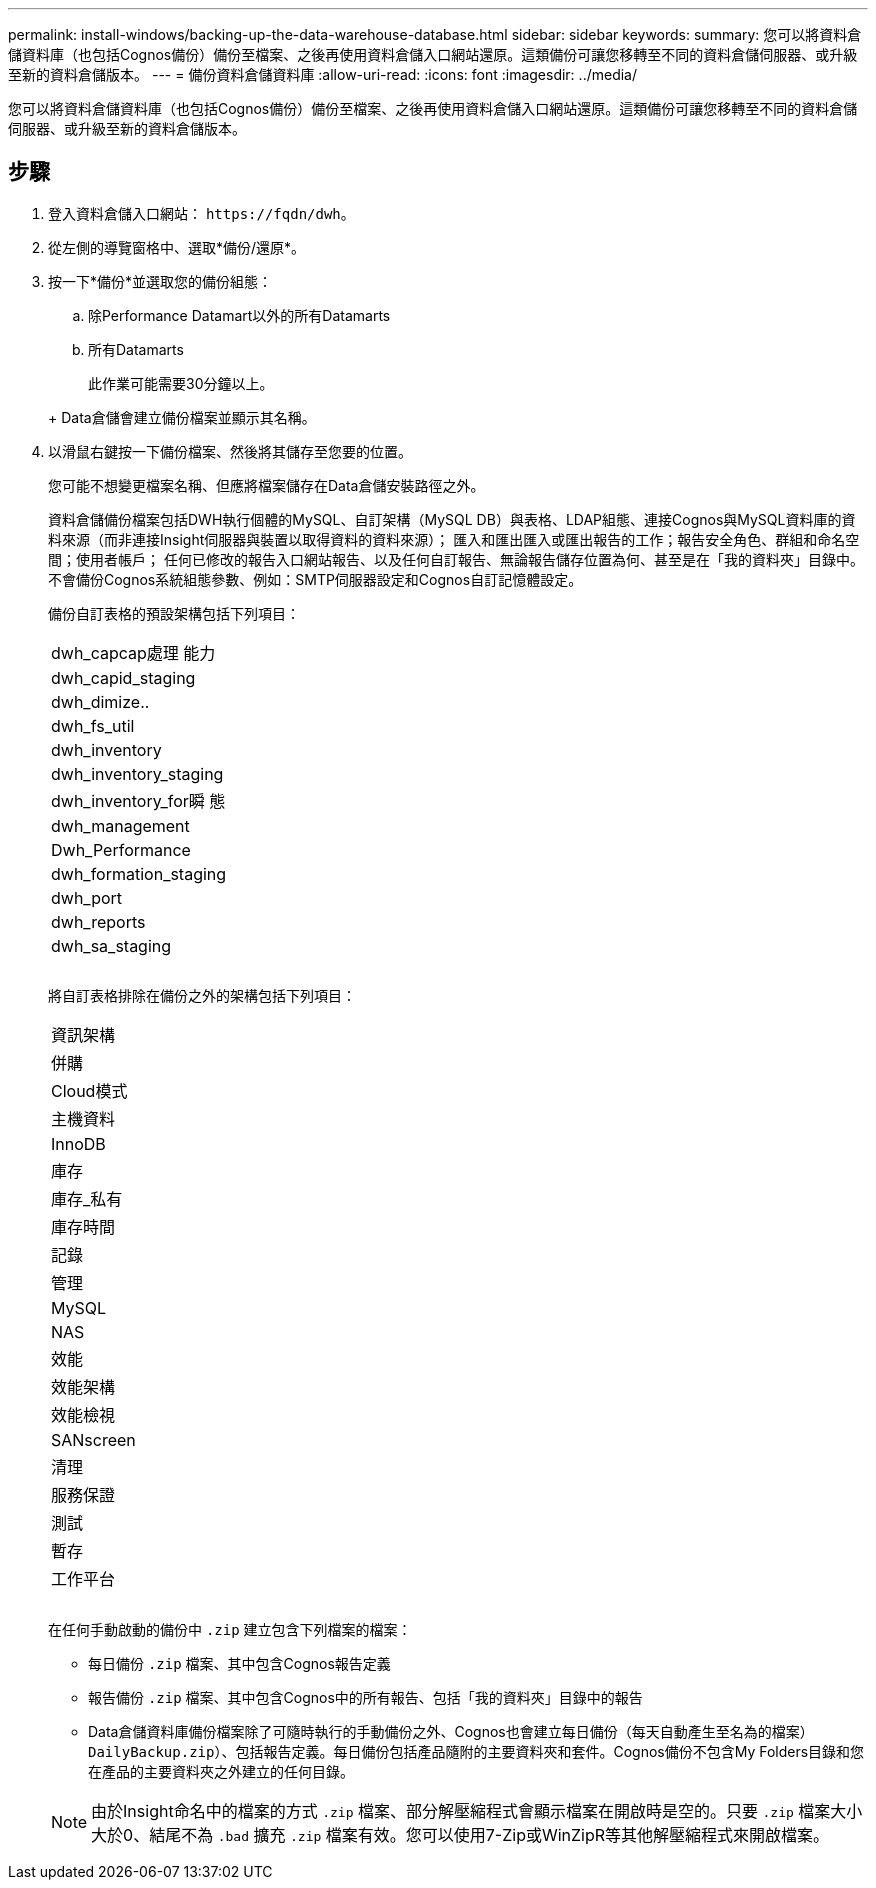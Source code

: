 ---
permalink: install-windows/backing-up-the-data-warehouse-database.html 
sidebar: sidebar 
keywords:  
summary: 您可以將資料倉儲資料庫（也包括Cognos備份）備份至檔案、之後再使用資料倉儲入口網站還原。這類備份可讓您移轉至不同的資料倉儲伺服器、或升級至新的資料倉儲版本。 
---
= 備份資料倉儲資料庫
:allow-uri-read: 
:icons: font
:imagesdir: ../media/


[role="lead"]
您可以將資料倉儲資料庫（也包括Cognos備份）備份至檔案、之後再使用資料倉儲入口網站還原。這類備份可讓您移轉至不同的資料倉儲伺服器、或升級至新的資料倉儲版本。



== 步驟

. 登入資料倉儲入口網站： `+https://fqdn/dwh+`。
. 從左側的導覽窗格中、選取*備份/還原*。
. 按一下*備份*並選取您的備份組態：
+
.. 除Performance Datamart以外的所有Datamarts
.. 所有Datamarts


+
此作業可能需要30分鐘以上。

+
+ Data倉儲會建立備份檔案並顯示其名稱。

. 以滑鼠右鍵按一下備份檔案、然後將其儲存至您要的位置。
+
您可能不想變更檔案名稱、但應將檔案儲存在Data倉儲安裝路徑之外。

+
資料倉儲備份檔案包括DWH執行個體的MySQL、自訂架構（MySQL DB）與表格、LDAP組態、連接Cognos與MySQL資料庫的資料來源（而非連接Insight伺服器與裝置以取得資料的資料來源）； 匯入和匯出匯入或匯出報告的工作；報告安全角色、群組和命名空間；使用者帳戶； 任何已修改的報告入口網站報告、以及任何自訂報告、無論報告儲存位置為何、甚至是在「我的資料夾」目錄中。不會備份Cognos系統組態參數、例如：SMTP伺服器設定和Cognos自訂記憶體設定。

+
備份自訂表格的預設架構包括下列項目：

+
|===


 a| 
dwh_capcap處理 能力



 a| 
dwh_capid_staging



 a| 
dwh_dimize..



 a| 
dwh_fs_util



 a| 
dwh_inventory



 a| 
dwh_inventory_staging



 a| 
dwh_inventory_for瞬 態



 a| 
dwh_management



 a| 
Dwh_Performance



 a| 
dwh_formation_staging



 a| 
dwh_port



 a| 
dwh_reports



 a| 
dwh_sa_staging



 a| 



 a| 



 a| 

|===
+
將自訂表格排除在備份之外的架構包括下列項目：

+
|===


 a| 
資訊架構



 a| 
併購



 a| 
Cloud模式



 a| 
主機資料



 a| 
InnoDB



 a| 
庫存



 a| 
庫存_私有



 a| 
庫存時間



 a| 
記錄



 a| 
管理



 a| 
MySQL



 a| 
NAS



 a| 
效能



 a| 
效能架構



 a| 
效能檢視



 a| 
SANscreen



 a| 
清理



 a| 
服務保證



 a| 
測試



 a| 
暫存



 a| 
工作平台



 a| 



 a| 



 a| 

|===
+
在任何手動啟動的備份中 `.zip` 建立包含下列檔案的檔案：

+
** 每日備份 `.zip` 檔案、其中包含Cognos報告定義
** 報告備份 `.zip` 檔案、其中包含Cognos中的所有報告、包括「我的資料夾」目錄中的報告
** Data倉儲資料庫備份檔案除了可隨時執行的手動備份之外、Cognos也會建立每日備份（每天自動產生至名為的檔案） `DailyBackup.zip`）、包括報告定義。每日備份包括產品隨附的主要資料夾和套件。Cognos備份不包含My Folders目錄和您在產品的主要資料夾之外建立的任何目錄。


+
[NOTE]
====
由於Insight命名中的檔案的方式 `.zip` 檔案、部分解壓縮程式會顯示檔案在開啟時是空的。只要 `.zip` 檔案大小大於0、結尾不為 `.bad` 擴充 `.zip` 檔案有效。您可以使用7-Zip或WinZipR等其他解壓縮程式來開啟檔案。

====

